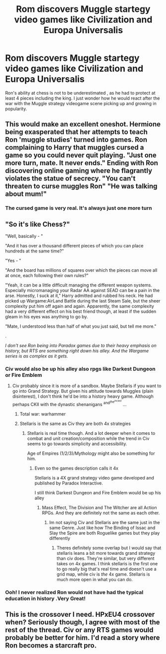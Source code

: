 #+TITLE: Rom discovers Muggle startegy video games like Civilization and Europa Universalis

* Rom discovers Muggle startegy video games like Civilization and Europa Universalis
:PROPERTIES:
:Author: AnirudhSubramanian
:Score: 17
:DateUnix: 1553710202.0
:DateShort: 2019-Mar-27
:FlairText: Prompt
:END:
Ron's ability at chess is not to be underestimated , as he had to protect at least 4 pieces including the king. I just wonder how he would react after the war with the Muggle strategy videogame scene picking up and growing in popularity.


** This would make an excellent oneshot. Hermione being exasperated that her attempts to teach Ron 'muggle studies' turned into games. Ron complaining to Harry that muggles cursed a game so you could never quit playing. "Just one more turn, mate. It never ends." Ending with Ron discovering online gaming where he flagrantly violates the statue of secrecy. "You can't threaten to curse muggles Ron" "He was talking about mum!"
:PROPERTIES:
:Author: EpicBeardMan
:Score: 17
:DateUnix: 1553723778.0
:DateShort: 2019-Mar-28
:END:

*** The cursed game is very real. It's always just one more turn
:PROPERTIES:
:Author: ameuns
:Score: 7
:DateUnix: 1553725150.0
:DateShort: 2019-Mar-28
:END:


** "So it's like Chess?"

"Well, basically - "

"And it has over a thousand different pieces of which you can place hundreds at the same time?"

"Yes - "

"And the board has millions of squares over which the pieces can move all at once, each following their own rules?"

"Yeah, it can be a little difficult managing the different weapon systems. Especially micromanaging your Radar AA against SEAD can be a pain in the arse. Honestly, I suck at it," Harry admitted and rubbed his neck. He had picked up Wargame:AirLand Battle during the last Steam Sale, but the sheer complexity put him off again and again. Apparently, the same complexity had a very different effect on his best friend though, at least if the sudden gleam in his eyes was anything to go by.

"Mate, I understood less than half of what you just said, but tell me more."

.

/I don't see Ron being into Paradox games due to their heavy emphasis on history, but RTS are something right down his alley. And the Wargame series is as complex as it gets./
:PROPERTIES:
:Author: Hellstrike
:Score: 17
:DateUnix: 1553717298.0
:DateShort: 2019-Mar-28
:END:

*** Civ would also be up his alley also rpgs like Darkest Dungeon or Fire Emblem
:PROPERTIES:
:Author: flingerdinger
:Score: 5
:DateUnix: 1553724503.0
:DateShort: 2019-Mar-28
:END:

**** Civ probably since it is more of a sandbox. Maybe Stellaris if you want to go into Grand Strategy. But given his attitude towards Muggles (plain disinterest), I don't think he'd be into a history heavy game. Although perhaps CKII with the dynastic shenanigans ^{and^{the^{incest}}} ...
:PROPERTIES:
:Author: Hellstrike
:Score: 6
:DateUnix: 1553727447.0
:DateShort: 2019-Mar-28
:END:

***** Total war: warhammer
:PROPERTIES:
:Author: Scriller99
:Score: 2
:DateUnix: 1553728401.0
:DateShort: 2019-Mar-28
:END:


***** Stellaris is the same as Civ they are both 4x strategies
:PROPERTIES:
:Author: flingerdinger
:Score: 1
:DateUnix: 1553727506.0
:DateShort: 2019-Mar-28
:END:

****** Stellaris is real time though. And a lot deeper when it comes to combat and unit creation/composition while the trend in Civ seems to go towards simplicity and accessibility.

Age of Empires (1/2/3)/Mythology might also be something for him.
:PROPERTIES:
:Author: Hellstrike
:Score: 1
:DateUnix: 1553727707.0
:DateShort: 2019-Mar-28
:END:

******* Even so the games description calls it 4x

Stellaris is a 4X grand strategy video game developed and published by Paradox Interactive. 

I still think Darkest Dungeon and Fire Emblem would be up his alley
:PROPERTIES:
:Author: flingerdinger
:Score: 1
:DateUnix: 1553727817.0
:DateShort: 2019-Mar-28
:END:

******** Mass Effect, The Division and The Witcher are all Action RPGs. And they are definitely not the same as each other.
:PROPERTIES:
:Author: Hellstrike
:Score: 3
:DateUnix: 1553728836.0
:DateShort: 2019-Mar-28
:END:

********* Im not saying Civ and Stellaris are the same just in the same Genre. Just like how The Binding of Issac and Slay the Spire are both Roguelike games but they play differently
:PROPERTIES:
:Author: flingerdinger
:Score: 1
:DateUnix: 1553728928.0
:DateShort: 2019-Mar-28
:END:

********** Theres definitely some overlap but I would say that stellaris leans a bit more towards grand strategy than civ does. They're similar, but very different takes on 4x games. I think stellaris is the first one to go really big that's real time and doesn't use a grid map, while civ is /the/ 4x game. Stellaris is much more open in what you can do.
:PROPERTIES:
:Author: Chefjones
:Score: 1
:DateUnix: 1553781914.0
:DateShort: 2019-Mar-28
:END:


*** Ooh! I never realized Ron would not have had the typical education in history .Very Great!
:PROPERTIES:
:Author: AnirudhSubramanian
:Score: 3
:DateUnix: 1553740704.0
:DateShort: 2019-Mar-28
:END:


** This is the crossover I need. HPxEU4 crossover when? Seriously though, I agree with most of the rest of the thread. Civ or any RTS games would probably be better for him. I'd read a story where Ron becomes a starcraft pro.
:PROPERTIES:
:Author: Chefjones
:Score: 3
:DateUnix: 1553781706.0
:DateShort: 2019-Mar-28
:END:
